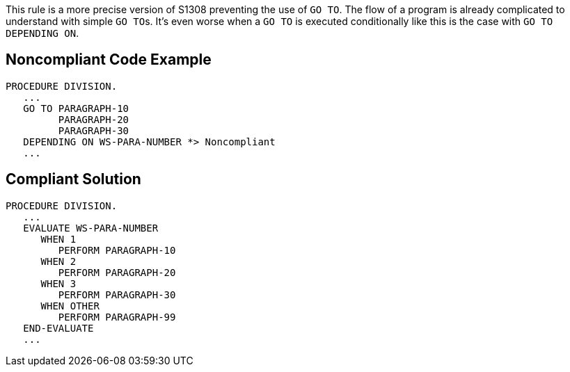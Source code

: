 This rule is a more precise version of S1308 preventing the use of ``++GO TO++``. The flow of a program is already complicated to understand with simple ``++GO TO++``s. It's even worse when a ``++GO TO++`` is executed conditionally like this is the case with ``++GO TO DEPENDING ON++``. 


== Noncompliant Code Example

----
PROCEDURE DIVISION.
   ...
   GO TO PARAGRAPH-10
         PARAGRAPH-20
         PARAGRAPH-30
   DEPENDING ON WS-PARA-NUMBER *> Noncompliant
   ...
----


== Compliant Solution

----
PROCEDURE DIVISION.
   ...
   EVALUATE WS-PARA-NUMBER
      WHEN 1
         PERFORM PARAGRAPH-10
      WHEN 2
         PERFORM PARAGRAPH-20
      WHEN 3
         PERFORM PARAGRAPH-30
      WHEN OTHER
         PERFORM PARAGRAPH-99
   END-EVALUATE
   ...
----

